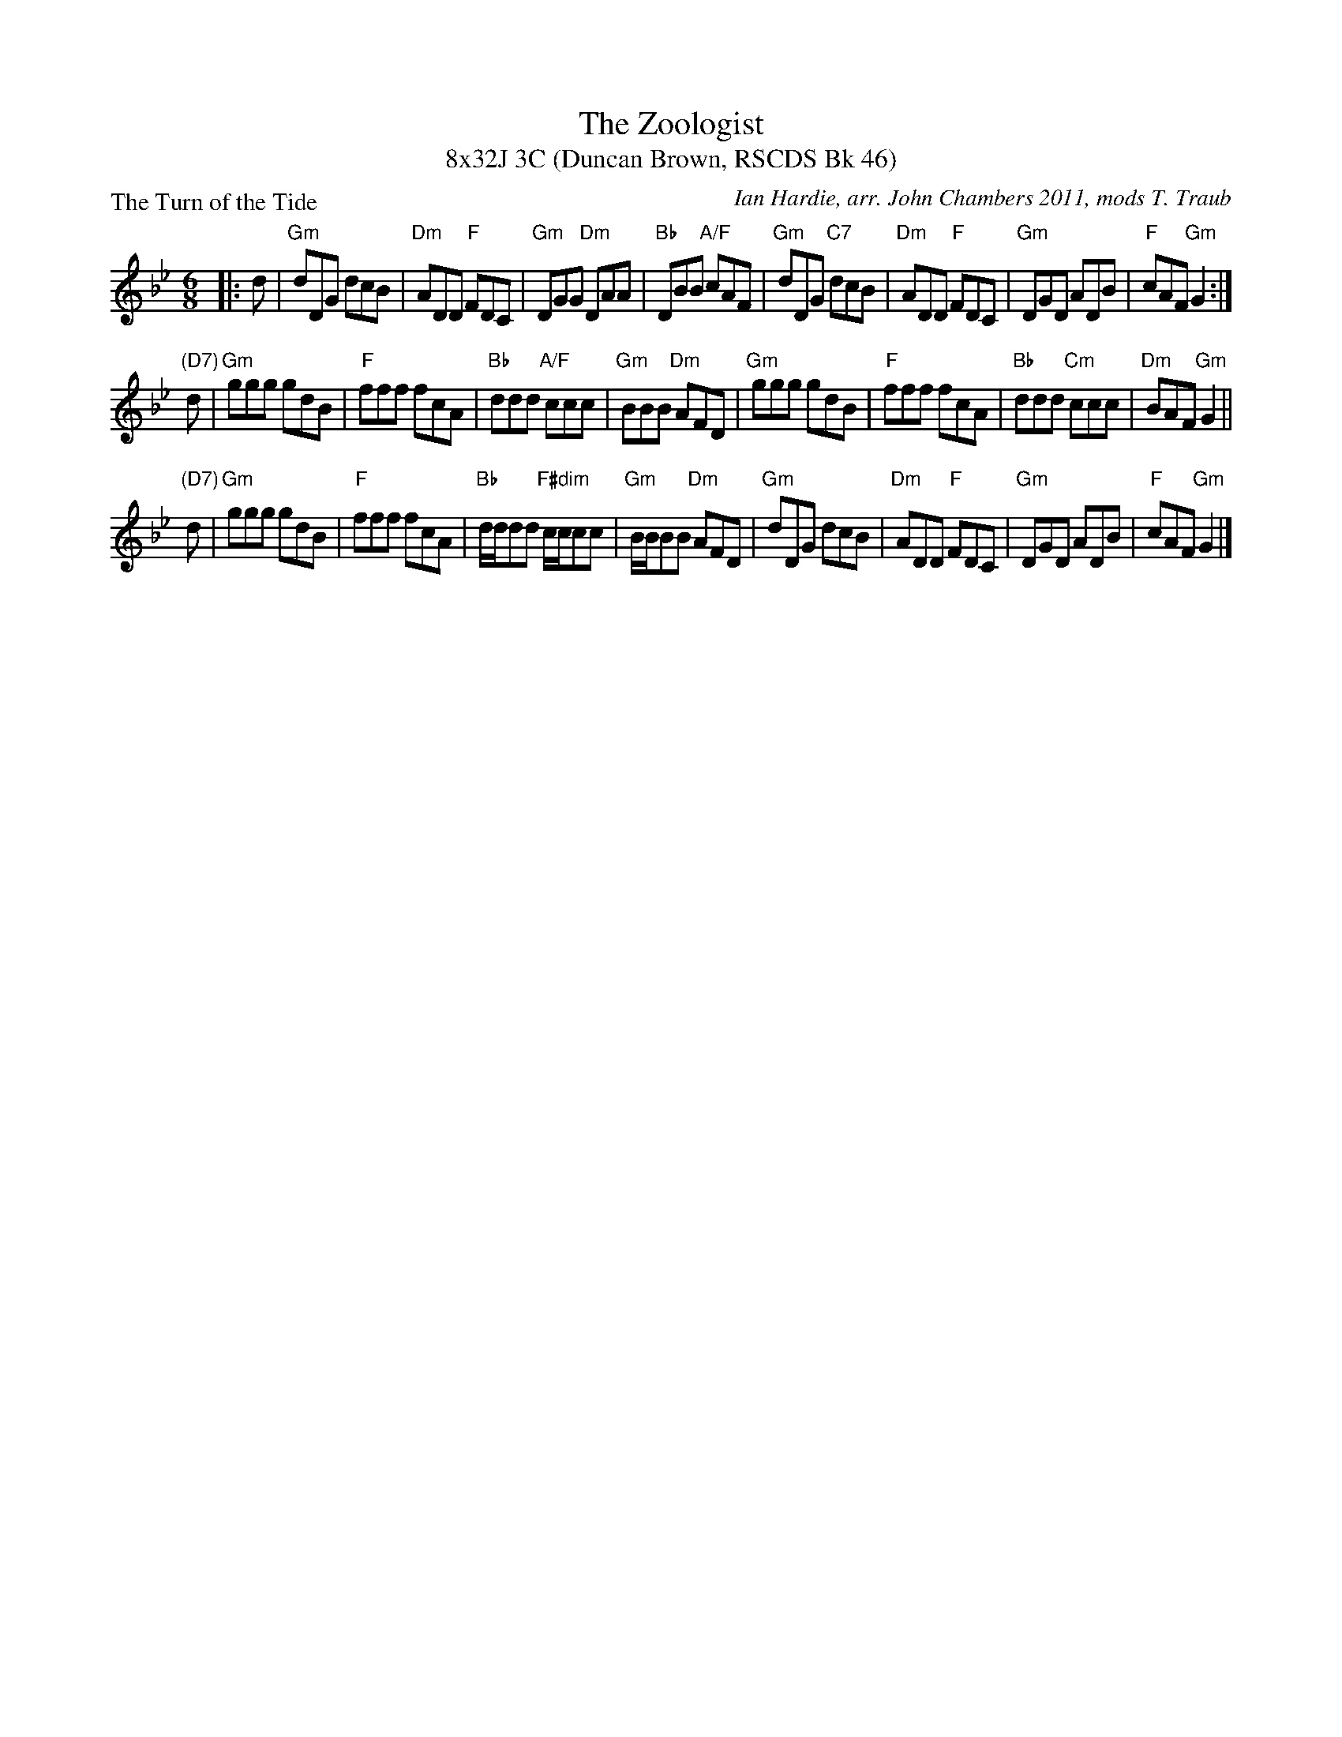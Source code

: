 X:1
T: The Zoologist
T: 8x32J 3C (Duncan Brown, RSCDS Bk 46)
P: The Turn of the Tide
C: Ian Hardie, arr. John Chambers 2011, mods T. Traub
R: jig
M: 6/8
L: 1/8
%
K: Gm
|: d |"Gm"dDG dcB | "Dm"ADD "F"FDC | "Gm"DGG "Dm"DAA | "Bb"DBB "A/F"cAF |"Gm"dDG "C7"dcB | "Dm"ADD "F"FDC | "Gm"DGD ADB | "F"cAF "Gm"G2 :|
"(D7)"d |"Gm"ggg gdB | "F"fff fcA | "Bb"ddd "A/F"ccc | "Gm"BBB "Dm"AFD |"Gm"ggg gdB | "F"fff fcA | "Bb"ddd "Cm"ccc | "Dm"BAF "Gm"G2 ||
"(D7)"d |"Gm"ggg gdB | "F"fff fcA | "Bb"d/d/dd "F#dim"c/c/cc | "Gm"B/B/BB "Dm"AFD |"Gm"dDG dcB | "Dm"ADD "F"FDC | "Gm"DGD ADB | "F"cAF "Gm"G2 |]
